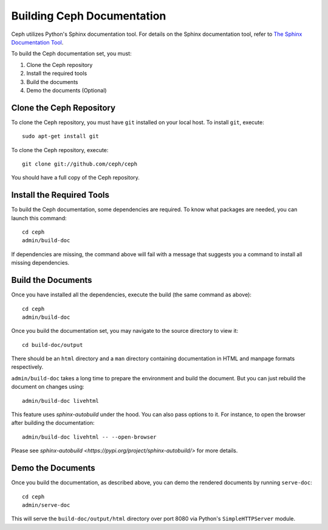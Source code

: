 Building Ceph Documentation
===========================

Ceph utilizes Python's Sphinx documentation tool. For details on
the Sphinx documentation tool, refer to `The Sphinx Documentation Tool <https://www.sphinx-doc.org/en/master/>`_.

To build the Ceph documentation set, you must:

1. Clone the Ceph repository
2. Install the required tools
3. Build the documents
4. Demo the documents (Optional)

Clone the Ceph Repository
-------------------------

To clone the Ceph repository, you must have ``git`` installed
on your local host. To install ``git``, execute::

	sudo apt-get install git

To clone the Ceph repository, execute::

	git clone git://github.com/ceph/ceph

You should have a full copy of the Ceph repository.


Install the Required Tools
--------------------------

To build the Ceph documentation, some dependencies are required.
To know what packages are needed, you can launch this command::

    cd ceph
    admin/build-doc

If dependencies are missing, the command above will fail
with a message that suggests you a command to install all
missing dependencies.


Build the Documents
-------------------

Once you have installed all the dependencies, execute the build (the
same command as above)::

	cd ceph
	admin/build-doc

Once you build the documentation set, you may navigate to the source directory to view it::

	cd build-doc/output

There should be an ``html`` directory and a ``man`` directory containing documentation
in HTML and manpage formats respectively.

``admin/build-doc`` takes a long time to prepare the environment and build the document.
But you can just rebuild the document on changes using::

  admin/build-doc livehtml

This feature uses `sphinx-autobuild` under the hood. You can also pass options to it. For
instance, to open the browser after building the documentation::

  admin/build-doc livehtml -- --open-browser

Please see `sphinx-autobuild <https://pypi.org/project/sphinx-autobuild/>` for more details.

Demo the Documents
-------------------

Once you build the documentation, as described above, you can demo the rendered documents
by running ``serve-doc``::

	cd ceph
	admin/serve-doc

This will serve the ``build-doc/output/html`` directory over port 8080 via 
Python's ``SimpleHTTPServer`` module.

